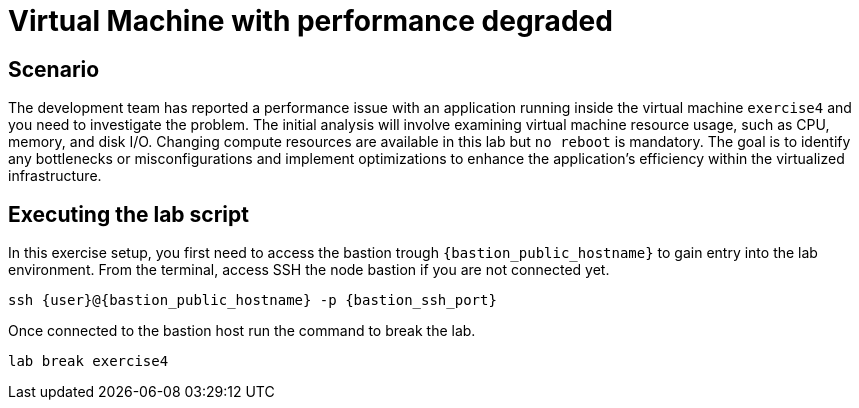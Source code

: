 [#scenario]
= Virtual Machine with performance degraded

== Scenario

The development team has reported a performance issue with an application running inside the virtual machine `exercise4` and you need to investigate the problem. 
The initial analysis will involve examining virtual machine resource usage, such as CPU, memory, and disk I/O. Changing compute resources are available in this lab but `no reboot` is mandatory.
The goal is to identify any bottlenecks or misconfigurations and implement optimizations to enhance the application's efficiency within the virtualized infrastructure.

== Executing the lab script

In this exercise setup, you first need to access the bastion trough `{bastion_public_hostname}` to gain entry into the lab environment. From the terminal, access SSH the node bastion if you are not connected yet.

[source,sh,role=execute]
```
ssh {user}@{bastion_public_hostname} -p {bastion_ssh_port}
```

Once connected to the bastion host run the command to break the lab.

[source,sh,role=execute]
```
lab break exercise4